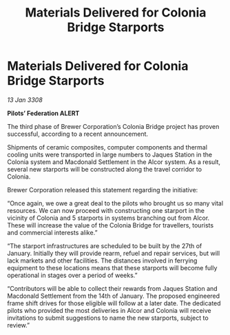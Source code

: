 :PROPERTIES:
:ID:       25971264-c9d0-4f01-af84-cf4ac4b7ce8d
:END:
#+title: Materials Delivered for Colonia Bridge Starports
#+filetags: :galnet:

* Materials Delivered for Colonia Bridge Starports

/13 Jan 3308/

*Pilots’ Federation ALERT* 

The third phase of Brewer Corporation’s Colonia Bridge project has proven successful, according to a recent announcement. 

Shipments of ceramic composites, computer components and thermal cooling units were transported in large numbers to Jaques Station in the Colonia system and Macdonald Settlement in the Alcor system. As a result, several new starports will be constructed along the travel corridor to Colonia. 

Brewer Corporation released this statement regarding the initiative: 

“Once again, we owe a great deal to the pilots who brought us so many vital resources. We can now proceed with constructing one starport in the vicinity of Colonia and 5 starports in systems branching out from Alcor. These will increase the value of the Colonia Bridge for travellers, tourists and commercial interests alike.” 

“The starport infrastructures are scheduled to be built by the 27th of January. Initially they will provide rearm, refuel and repair services, but will lack markets and other facilities. The distances involved in ferrying equipment to these locations means that these starports will become fully operational in stages over a period of weeks.” 

“Contributors will be able to collect their rewards from Jaques Station and Macdonald Settlement from the 14th of January. The proposed engineered frame shift drives for those eligible will follow at a later date. The dedicated pilots who provided the most deliveries in Alcor and Colonia will receive invitations to submit suggestions to name the new starports, subject to review.”
